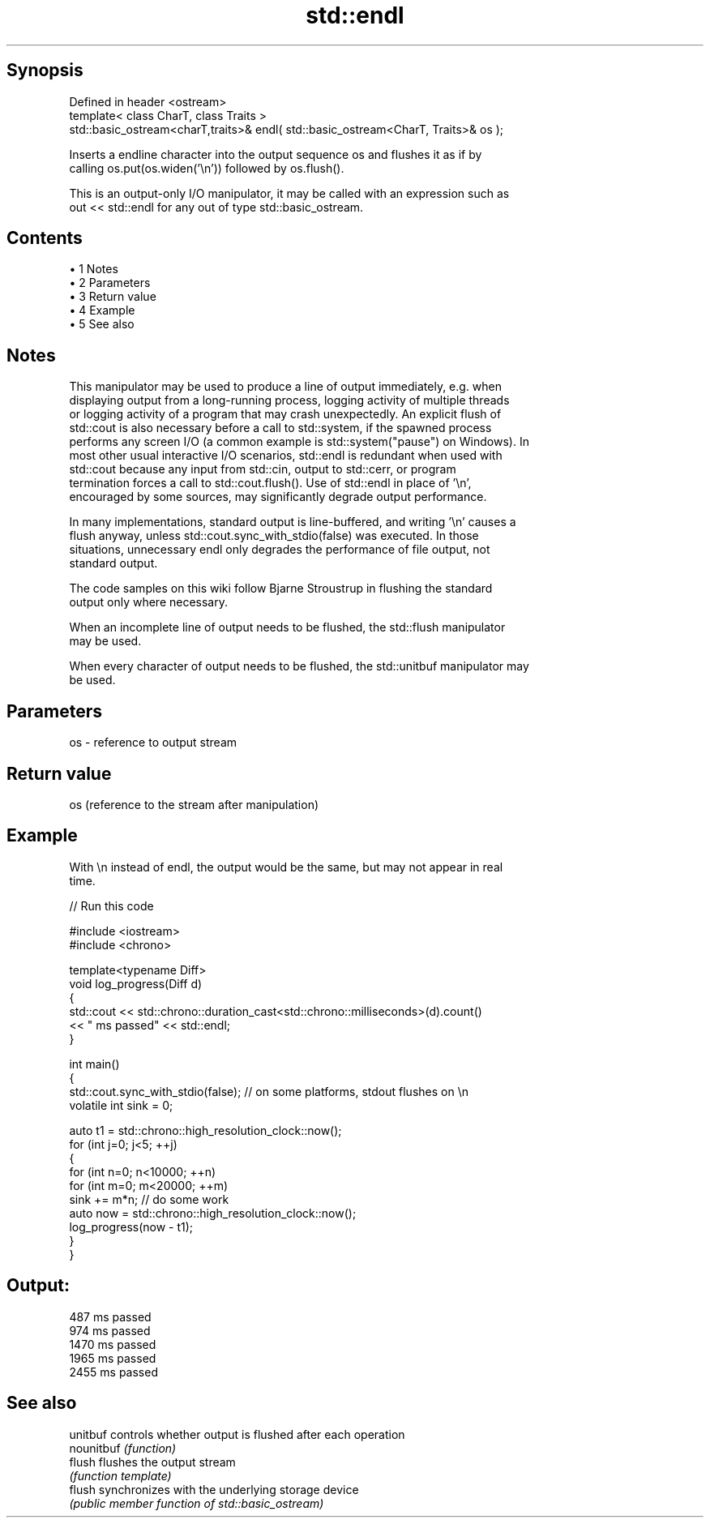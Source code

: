 .TH std::endl 3 "Apr 19 2014" "1.0.0" "C++ Standard Libary"
.SH Synopsis
   Defined in header <ostream>
   template< class CharT, class Traits >
   std::basic_ostream<charT,traits>& endl( std::basic_ostream<CharT, Traits>& os );

   Inserts a endline character into the output sequence os and flushes it as if by
   calling os.put(os.widen('\\n')) followed by os.flush().

   This is an output-only I/O manipulator, it may be called with an expression such as
   out << std::endl for any out of type std::basic_ostream.

.SH Contents

     • 1 Notes
     • 2 Parameters
     • 3 Return value
     • 4 Example
     • 5 See also

.SH Notes

   This manipulator may be used to produce a line of output immediately, e.g. when
   displaying output from a long-running process, logging activity of multiple threads
   or logging activity of a program that may crash unexpectedly. An explicit flush of
   std::cout is also necessary before a call to std::system, if the spawned process
   performs any screen I/O (a common example is std::system("pause") on Windows). In
   most other usual interactive I/O scenarios, std::endl is redundant when used with
   std::cout because any input from std::cin, output to std::cerr, or program
   termination forces a call to std::cout.flush(). Use of std::endl in place of '\\n',
   encouraged by some sources, may significantly degrade output performance.

   In many implementations, standard output is line-buffered, and writing '\\n' causes a
   flush anyway, unless std::cout.sync_with_stdio(false) was executed. In those
   situations, unnecessary endl only degrades the performance of file output, not
   standard output.

   The code samples on this wiki follow Bjarne Stroustrup in flushing the standard
   output only where necessary.

   When an incomplete line of output needs to be flushed, the std::flush manipulator
   may be used.

   When every character of output needs to be flushed, the std::unitbuf manipulator may
   be used.

.SH Parameters

   os - reference to output stream

.SH Return value

   os (reference to the stream after manipulation)

.SH Example

   With \\n instead of endl, the output would be the same, but may not appear in real
   time.

   
// Run this code

 #include <iostream>
 #include <chrono>

 template<typename Diff>
 void log_progress(Diff d)
 {
     std::cout << std::chrono::duration_cast<std::chrono::milliseconds>(d).count()
               << " ms passed" << std::endl;
 }

 int main()
 {
     std::cout.sync_with_stdio(false); // on some platforms, stdout flushes on \\n
     volatile int sink = 0;

     auto t1 = std::chrono::high_resolution_clock::now();
     for (int j=0; j<5; ++j)
     {
         for (int n=0; n<10000; ++n)
             for (int m=0; m<20000; ++m)
                 sink += m*n; // do some work
         auto now = std::chrono::high_resolution_clock::now();
         log_progress(now - t1);
     }
 }

.SH Output:

 487 ms passed
 974 ms passed
 1470 ms passed
 1965 ms passed
 2455 ms passed

.SH See also

   unitbuf   controls whether output is flushed after each operation
   nounitbuf \fI(function)\fP
   flush     flushes the output stream
             \fI(function template)\fP
   flush     synchronizes with the underlying storage device
             \fI(public member function of std::basic_ostream)\fP
